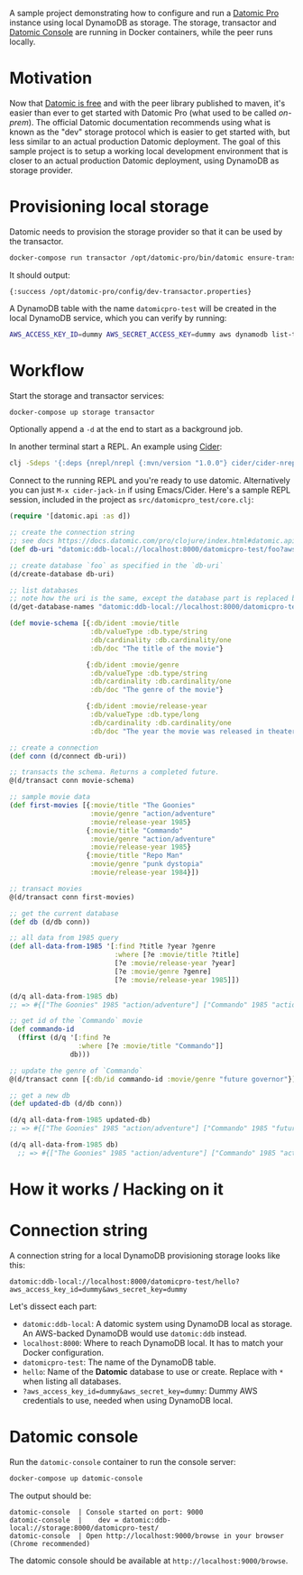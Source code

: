 # -*- mode: org; coding: utf-8; eval: (visual-line-mode 1) -*-

A sample project demonstrating how to configure and run a [[https://www.datomic.com/][Datomic Pro]] instance using local DynamoDB as storage. The storage, transactor and [[https://docs.datomic.com/pro/other-tools/console.html][Datomic Console]] are running in Docker containers, while the peer runs locally.

* Motivation
Now that [[https://blog.datomic.com/2023/04/datomic-is-free.html][Datomic is free]] and with the peer library published to maven, it's easier than ever to get started with Datomic Pro (what used to be called /on-prem/). The official Datomic documentation recommends using what is known as the "dev" storage protocol which is easier to get started with, but less similar to an actual production Datomic deployment. The goal of this sample project is to setup a working local development environment that is closer to an actual production Datomic deployment, using DynamoDB as storage provider.

* Provisioning local storage
Datomic needs to provision the storage provider so that it can be used by the transactor.

#+begin_src sh
docker-compose run transactor /opt/datomic-pro/bin/datomic ensure-transactor /opt/datomic-pro/config/dev-transactor.properties /opt/datomic-pro/config/dev-transactor.properties
#+end_src

It should output:

#+begin_example
{:success /opt/datomic-pro/config/dev-transactor.properties}
#+end_example

A DynamoDB table with the name ~datomicpro-test~ will be created in the local DynamoDB service, which you can verify by running:

#+begin_src sh
AWS_ACCESS_KEY_ID=dummy AWS_SECRET_ACCESS_KEY=dummy aws dynamodb list-tables --endpoint-url http://localhost:8000
#+end_src

* Workflow
Start the storage and transactor services:

#+begin_src sh
docker-compose up storage transactor
#+end_src

Optionally append a ~-d~ at the end to start as a background job.

In another terminal start a REPL. An example using [[https://cider.mx/][Cider]]:

#+begin_src sh
clj -Sdeps '{:deps {nrepl/nrepl {:mvn/version "1.0.0"} cider/cider-nrepl {:mvn/version "0.36.0"}}}' -M -m nrepl.cmdline --middleware '["cider.nrepl/cider-middleware"]'
#+end_src

Connect to the running REPL and you're ready to use datomic. Alternatively you can just ~M-x cider-jack-in~ if using Emacs/Cider. Here's a sample REPL session, included in the project as ~src/datomicpro_test/core.clj~:

#+begin_src clojure
(require '[datomic.api :as d])

;; create the connection string
;; see docs https://docs.datomic.com/pro/clojure/index.html#datomic.api/connect
(def db-uri "datomic:ddb-local://localhost:8000/datomicpro-test/foo?aws_access_key_id=dummy&aws_secret_key=dummy")

;; create database `foo` as specified in the `db-uri`
(d/create-database db-uri)

;; list databases
;; note how the uri is the same, except the database part is replaced by `*`
(d/get-database-names "datomic:ddb-local://localhost:8000/datomicpro-test/*?aws_access_key_id=dummy&aws_secret_key=dummy")

(def movie-schema [{:db/ident :movie/title
                    :db/valueType :db.type/string
                    :db/cardinality :db.cardinality/one
                    :db/doc "The title of the movie"}

                   {:db/ident :movie/genre
                    :db/valueType :db.type/string
                    :db/cardinality :db.cardinality/one
                    :db/doc "The genre of the movie"}

                   {:db/ident :movie/release-year
                    :db/valueType :db.type/long
                    :db/cardinality :db.cardinality/one
                    :db/doc "The year the movie was released in theaters"}])

;; create a connection
(def conn (d/connect db-uri))

;; transacts the schema. Returns a completed future.
@(d/transact conn movie-schema)

;; sample movie data
(def first-movies [{:movie/title "The Goonies"
                    :movie/genre "action/adventure"
                    :movie/release-year 1985}
                   {:movie/title "Commando"
                    :movie/genre "action/adventure"
                    :movie/release-year 1985}
                   {:movie/title "Repo Man"
                    :movie/genre "punk dystopia"
                    :movie/release-year 1984}])

;; transact movies
@(d/transact conn first-movies)

;; get the current database
(def db (d/db conn))

;; all data from 1985 query
(def all-data-from-1985 '[:find ?title ?year ?genre
                          :where [?e :movie/title ?title]
                          [?e :movie/release-year ?year]
                          [?e :movie/genre ?genre]
                          [?e :movie/release-year 1985]])

(d/q all-data-from-1985 db)
;; => #{["The Goonies" 1985 "action/adventure"] ["Commando" 1985 "action/adventure"]}

;; get id of the `Commando` movie
(def commando-id
  (ffirst (d/q '[:find ?e
                 :where [?e :movie/title "Commando"]]
               db)))

;; update the genre of `Commando`
@(d/transact conn [{:db/id commando-id :movie/genre "future governor"}])

;; get a new db
(def updated-db (d/db conn))

(d/q all-data-from-1985 updated-db)
;; => #{["The Goonies" 1985 "action/adventure"] ["Commando" 1985 "future governor"]}

(d/q all-data-from-1985 db)
  ;; => #{["The Goonies" 1985 "action/adventure"] ["Commando" 1985 "action/adventure"]}
#+end_src

* How it works / Hacking on it

* Connection string

A connection string for a local DynamoDB provisioning storage looks like this:

~datomic:ddb-local://localhost:8000/datomicpro-test/hello?aws_access_key_id=dummy&aws_secret_key=dummy~

Let's dissect each part:

- ~datomic:ddb-local~: A datomic system using DynamoDB local as storage. An AWS-backed DynamoDB would use ~datomic:ddb~ instead.
- ~localhost:8000~: Where to reach DynamoDB local. It has to match your Docker configuration.
- ~datomicpro-test~: The name of the DynamoDB table.
- ~hello~: Name of the *Datomic* database to use or create. Replace with ~*~ when listing all databases.
- ~?aws_access_key_id=dummy&aws_secret_key=dummy~: Dummy AWS credentials to use, needed when using DynamoDB local.

* Datomic console

Run the ~datomic-console~ container to run the console server:

#+begin_src sh
docker-compose up datomic-console
#+end_src

The output should be:

#+begin_example
datomic-console  | Console started on port: 9000
datomic-console  |    dev = datomic:ddb-local://storage:8000/datomicpro-test/
datomic-console  | Open http://localhost:9000/browse in your browser (Chrome recommended)
#+end_example

The datomic console should be available at ~http://localhost:9000/browse~.
